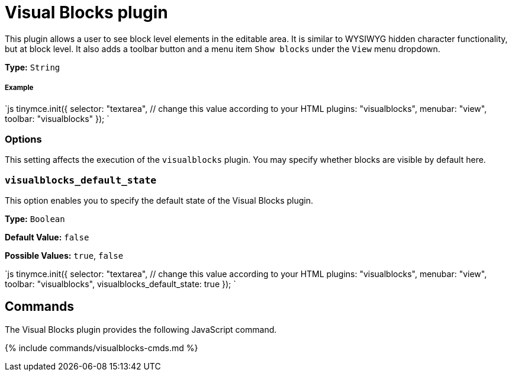 = Visual Blocks plugin
:controls: toolbar button, menu item
:description: Allows a user to see block level elements such as paragraphs.
:keywords: visualblocks wysiwyg hidden view visualblocks_default_state
:title_nav: Visual Blocks

This plugin allows a user to see block level elements in the editable area. It is similar to WYSIWYG hidden character functionality, but at block level. It also adds a toolbar button and a menu item `Show blocks` under the `View` menu dropdown.

*Type:* `String`

[#example]
===== Example

`js
tinymce.init({
  selector: "textarea",  // change this value according to your HTML
  plugins: "visualblocks",
  menubar: "view",
  toolbar: "visualblocks"
});
`

[#options]
=== Options

This setting affects the execution of the `visualblocks` plugin. You may specify whether blocks are visible by default here.

[#]
=== `visualblocks_default_state`

This option enables you to specify the default state of the Visual Blocks plugin.

*Type:* `Boolean`

*Default Value:* `false`

*Possible Values:* `true`, `false`

`js
tinymce.init({
  selector: "textarea",  // change this value according to your HTML
  plugins: "visualblocks",
  menubar: "view",
  toolbar: "visualblocks",
  visualblocks_default_state: true
});
`

[#commands]
== Commands

The Visual Blocks plugin provides the following JavaScript command.

{% include commands/visualblocks-cmds.md %}
